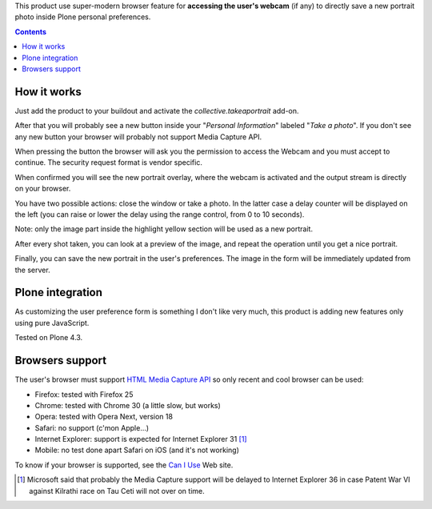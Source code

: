 This product use super-modern browser feature for **accessing the user's webcam** (if any) to directly save a
new portrait photo inside Plone personal preferences.

.. contents::

How it works
============

Just add the product to your buildout and activate the *collective.takeaportrait* add-on.

After that you will probably see a new button inside your "*Personal Information*" labeled "*Take a photo*". 
If you don't see any new button your browser will probably not support Media Capture API.

.. image:: http://keul.it/images/plone/collective.takeaportrait/collective.takeaportrait-0.1.0-01.png
   :alt: alternate text
   :align: center

.. image:: http://keul.it/images/plone/collective.takeaportrait/collective.takeaportrait-0.1.0-02.png
   :alt: alternate text
   :align: left

.. image:: http://keul.it/images/plone/collective.takeaportrait/collective.takeaportrait-0.1.0-03.png
   :alt: alternate text
   :align: right

When pressing the button the browser will ask you the permission to access the Webcam and you must accept
to continue. The security request format is vendor specific.

When confirmed you will see the new portrait overlay, where the webcam is activated and the output stream
is directly on your browser.

.. image:: http://keul.it/images/plone/collective.takeaportrait/collective.takeaportrait-0.1.0-04.jpg
   :alt: alternate text
   :align: center

You have two possible actions: close the window or take a photo. In the latter case a delay counter will be
displayed on the left (you can raise or lower the delay using the range control, from 0 to 10 seconds).

.. image:: http://keul.it/images/plone/collective.takeaportrait/collective.takeaportrait-0.1.0-05.jpg
   :alt: alternate text
   :align: center

Note: only the image part inside the highlight yellow section will be used as a new portrait.

After every shot taken, you can look at a preview of the image, and repeat the operation until you get a nice
portrait.

.. image:: http://keul.it/images/plone/collective.takeaportrait/collective.takeaportrait-0.1.0-07.jpg
   :alt: alternate text
   :align: center

Finally, you can save the new portrait in the user's preferences. The image in the form will be immediately
updated from the server.

.. image:: http://keul.it/images/plone/collective.takeaportrait/collective.takeaportrait-0.1.0-08.png
   :alt: alternate text
   :align: center

Plone integration
=================

As customizing the user preference form is something I don't like very much, this product is adding new features
only using pure JavaScript.

Tested on Plone 4.3.

Browsers support
================

The user's browser must support `HTML Media Capture API`__ so only recent and cool browser can be used:

* Firefox: tested with Firefox 25
* Chrome: tested with Chrome 30 (a little slow, but works)
* Opera: tested with Opera Next, version 18
* Safari: no support (c'mon Apple...)
* Internet Explorer: support is expected for Internet Explorer 31 [1]_
* Mobile: no test done  apart Safari on iOS (and it's not working)

To know if your browser is supported, see the `Can I Use`__ Web site.

__ http://www.w3.org/TR/html-media-capture/
__ http://caniuse.com/stream

.. [1] Microsoft said that probably the Media Capture support will be delayed to Internet Explorer 36 in case
       Patent War VI against Kilrathi race on Tau Ceti will not over on time.
